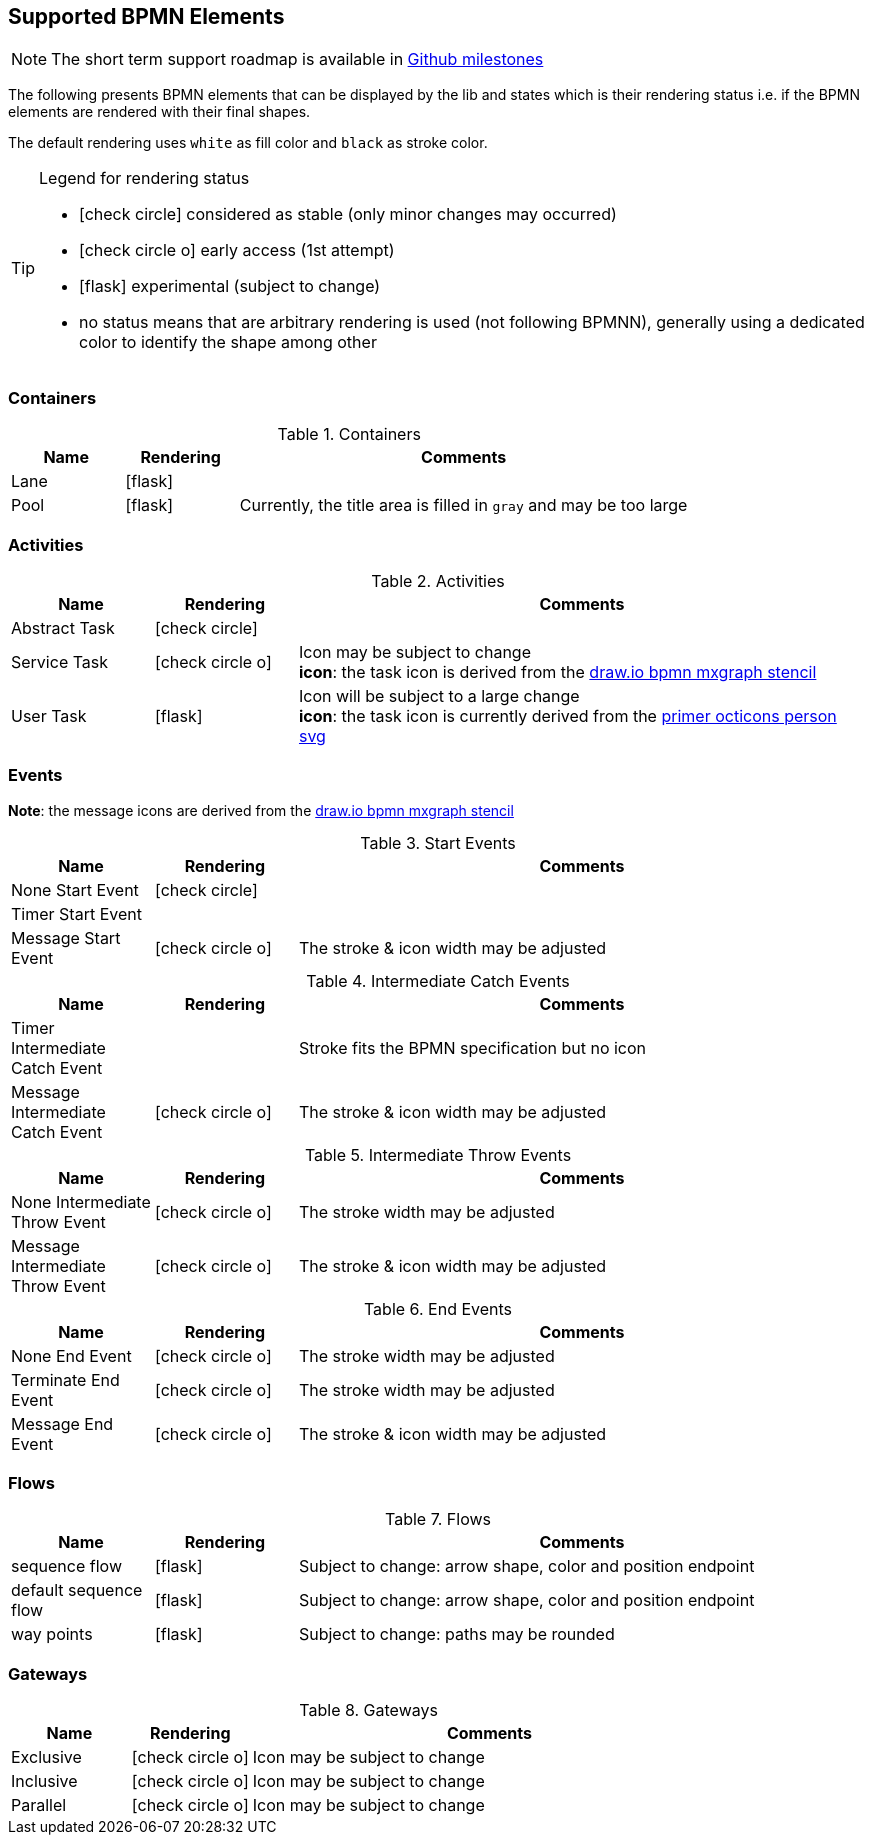 [[supported-bpmn-elements]]

== Supported BPMN Elements
:icons: font

NOTE: The short term support roadmap is available in https://github.com/process-analytics/bpmn-visualization-js/milestones[Github milestones]


The following presents BPMN elements that can be displayed by the lib and states which is their rendering status i.e. if
the BPMN elements are rendered with their final shapes.

The default rendering uses `white` as fill color and `black` as stroke color.

[TIP]
.Legend for rendering status
====
* icon:check-circle[] considered as stable (only minor changes may occurred)
* icon:check-circle-o[] early access (1st attempt)
* icon:flask[] experimental (subject to change)
* no status means that are arbitrary rendering is used (not following BPMNN), generally using a dedicated color to identify the shape among other
====


=== Containers

[cols="1,1,4a", options="header"]
.Containers
|===
|Name
|Rendering
|Comments

|Lane
|icon:flask[]
|

|Pool
|icon:flask[]
|Currently, the title area is filled in `gray` and may be too large
|===



=== Activities

[cols="1,1,4", options="header"]
.Activities
|===
|Name
|Rendering
|Comments

|Abstract Task
|icon:check-circle[]
|

|Service Task
|icon:check-circle-o[]
|Icon may be subject to change +
*icon*: the task icon is derived from the https://github.com/jgraph/drawio/blob/9394fb0f1430d2c869865827b2bbef5639f63478/src/main/webapp/stencils/bpmn.xml#L898[draw.io bpmn mxgraph stencil]

|User Task
|icon:flask[]
|Icon will be subject to a large change +
*icon*: the task icon is currently derived from the https://github.com/primer/octicons/blob/638c6683c96ec4b357576c7897be8f19c933c052/icons/person.svg[primer octicons person svg]
|===


=== Events

*Note*: the message icons are derived from the https://github.com/jgraph/drawio/blob/0e19be6b42755790a749af30450c78c0d83be765/src/main/webapp/shapes/bpmn/mxBpmnShape2.js#L465[draw.io bpmn mxgraph stencil]

[cols="1,1,4", options="header"]
.Start Events
|===
|Name
|Rendering
|Comments

|None Start Event
|icon:check-circle[]
|

|Timer Start Event
|
|

|Message Start Event
|icon:check-circle-o[]
|The stroke & icon width may be adjusted
|===


[cols="1,1,4", options="header"]
.Intermediate Catch Events
|===
|Name
|Rendering
|Comments

|Timer Intermediate Catch Event
|
|Stroke fits the BPMN specification but no icon

|Message Intermediate Catch Event
|icon:check-circle-o[]
|The stroke & icon width may be adjusted
|===

[cols="1,1,4", options="header"]
.Intermediate Throw Events
|===
|Name
|Rendering
|Comments

|None Intermediate Throw Event
|icon:check-circle-o[]
|The stroke width may be adjusted

|Message Intermediate Throw Event
|icon:check-circle-o[]
|The stroke & icon width may be adjusted
|===


[cols="1,1,4", options="header"]
.End Events
|===
|Name
|Rendering
|Comments

|None End Event
|icon:check-circle-o[]
|The stroke width may be adjusted

|Terminate End Event
|icon:check-circle-o[]
|The stroke width may be adjusted

|Message End Event
|icon:check-circle-o[]
|The stroke & icon width may be adjusted

|===


=== Flows

[cols="1,1,4a", options="header"]
.Flows
|===
|Name
|Rendering
|Comments

|sequence flow
|icon:flask[]
|Subject to change: arrow shape, color and position endpoint

|default sequence flow
|icon:flask[]
|Subject to change: arrow shape, color and position endpoint

|way points
|icon:flask[]
|Subject to change: paths may be rounded
|===


=== Gateways


[cols="1,1,4", options="header"]
.Gateways
|===
|Name
|Rendering
|Comments

|Exclusive
|icon:check-circle-o[]
|Icon may be subject to change +

|Inclusive
|icon:check-circle-o[]
|Icon may be subject to change +

|Parallel
|icon:check-circle-o[]
|Icon may be subject to change +
|===
